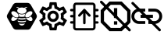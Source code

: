 SplineFontDB: 3.0
FontName: Hive
FullName: Hive
FamilyName: Hive
Weight: Book
Copyright: Copyright (C) 2017-2022, Emilien Vallot, Christophe Calmejane and other contributors\n\nThis file is part of Hive.\n\nHive is free software: you can redistribute it and/or modify\nit under the terms of the GNU Lesser General Public License as published by\nthe Free Software Foundation, either version 3 of the License, or\n(at your option) any later version.\n\nHive is distributed in the hope that it will be useful,\nbut WITHOUT ANY WARRANTY; without even the implied warranty of\nMERCHANTABILITY or FITNESS FOR A PARTICULAR PURPOSE.  See the\nGNU Lesser General Public License for more details.\n\nYou should have received a copy of the GNU Lesser General Public License\nalong with Hive.  If not, see <http://www.gnu.org/licenses/>.\n
Version: 1.0
ItalicAngle: 0
UnderlinePosition: -150
UnderlineWidth: 50
Ascent: 512
Descent: 0
InvalidEm: 0
sfntRevision: 0x0001045a
LayerCount: 2
Layer: 0 1 "Back" 1
Layer: 1 1 "Fore" 0
XUID: [1021 525 -85605413 21758]
StyleMap: 0x0000
FSType: 0
OS2Version: 4
OS2_WeightWidthSlopeOnly: 0
OS2_UseTypoMetrics: 1
CreationTime: 1551823031
ModificationTime: 1641479148
PfmFamily: 17
TTFWeight: 400
TTFWidth: 5
LineGap: 0
VLineGap: 0
Panose: 2 0 5 3 0 0 0 0 0 0
OS2TypoAscent: 512
OS2TypoAOffset: 0
OS2TypoDescent: 0
OS2TypoDOffset: 0
OS2TypoLinegap: 0
OS2WinAscent: 512
OS2WinAOffset: 0
OS2WinDescent: 0
OS2WinDOffset: 0
HheadAscent: 512
HheadAOffset: 0
HheadDescent: 0
HheadDOffset: 0
OS2SubXSize: 332
OS2SubYSize: 358
OS2SubXOff: 0
OS2SubYOff: 71
OS2SupXSize: 332
OS2SupYSize: 358
OS2SupXOff: 0
OS2SupYOff: 245
OS2StrikeYSize: 25
OS2StrikeYPos: 132
OS2Vendor: 'PfEd'
OS2CodePages: 00000001.00000000
OS2UnicodeRanges: 00000001.12000000.04000000.00000000
Lookup: 4 0 1 "'rlig' Required Ligatures in Latin lookup 0" { "'rlig' Required Ligatures in Latin lookup 0"  } ['rlig' ('latn' <'dflt' > ) ]
MarkAttachClasses: 1
DEI: 91125
LangName: 1033
GaspTable: 1 65535 0 0
Encoding: Custom
UnicodeInterp: none
NameList: AGL For New Fonts
DisplaySize: -48
AntiAlias: 1
FitToEm: 0
WinInfo: 0 38 14
BeginPrivate: 0
EndPrivate
Grid
256 768 m 0
 256 -256 l 1024
  Named: "x"
-512 256 m 0
 1024 256 l 1024
  Named: "y"
-512 24 m 0
 1024 24 l 1024
  Named: "bottom"
-512 488 m 0
 1024 488 l 1024
  Named: "top"
488 768 m 0
 488 -256 l 1024
  Named: "right"
24 768 m 0
 24 -256 l 1024
  Named: "left"
EndSplineSet
TeXData: 1 0 0 346030 173015 115343 0 1048576 115343 783286 444596 497025 792723 393216 433062 380633 303038 157286 324010 404750 52429 2506097 1059062 262144
BeginChars: 42 42

StartChar: uniE000
Encoding: 37 57344 0
Width: 512
VWidth: 0
Flags: W
LayerCount: 2
Fore
SplineSet
346 477 m 2,0,1
 382 477 382 477 402 445 c 2,2,-1
 492 288 l 2,3,4
 502 272 502 272 502 256 c 128,-1,5
 502 240 502 240 492 224 c 2,6,-1
 400 63 l 2,7,8
 384 35 384 35 352 35 c 2,9,-1
 166 35 l 2,10,11
 130 35 130 35 110 67 c 2,12,-1
 20 224 l 2,13,14
 10 240 10 240 10 256 c 128,-1,15
 10 272 10 272 20 288 c 2,16,-1
 110 445 l 2,17,18
 130 477 130 477 166 477 c 2,19,-1
 346 477 l 2,0,1
425 188 m 0,20,21
 430 195 430 195 430 205 c 0,22,23
 430 212 430 212 427 220 c 0,24,25
 418 240 418 240 402 254 c 0,26,27
 400 252 400 252 398 251 c 0,28,29
 374 232 374 232 348 229 c 0,30,31
 344 229 344 229 340 228 c 0,32,33
 328 228 328 228 318 233 c 1,34,35
 328 214 328 214 348 199 c 0,36,37
 371 182 371 182 393 179 c 0,38,39
 397 178 397 178 401 178 c 0,40,41
 417 178 417 178 425 188 c 0,20,21
346 320 m 0,42,43
 323 302 323 302 314 280 c 0,44,45
 310 270 310 270 310 262 c 0,46,47
 310 253 310 253 315 247 c 0,48,49
 323 237 323 237 339 237 c 0,50,51
 340 237 340 237 347 238 c 0,52,53
 369 241 369 241 392 258 c 0,54,55
 414 274 414 274 424 296 c 0,56,57
 429 307 429 307 429 316 c 0,58,59
 428 324 428 324 424 329 c 0,60,61
 416 340 416 340 400 340 c 0,62,63
 374 340 374 340 346 320 c 0,42,43
194 233 m 1,64,65
 186 228 186 228 177 228 c 0,66,67
 144 228 144 228 114 251 c 0,68,69
 112 254 112 254 110 254 c 0,70,71
 94 239 94 239 86 222 c 0,72,73
 82 212 82 212 82 205 c 0,74,75
 82 196 82 196 87 189 c 0,76,77
 95 179 95 179 112 179 c 0,78,79
 115 180 115 180 119 180 c 0,80,81
 140 182 140 182 164 199 c 0,82,83
 184 214 184 214 194 233 c 1,64,65
88 296 m 0,84,85
 98 275 98 275 120 258 c 128,-1,86
 142 241 142 241 165 238 c 0,87,88
 169 237 169 237 173 237 c 0,89,90
 189 237 189 237 197 247 c 0,91,92
 202 253 202 253 202 262 c 0,93,94
 202 270 202 270 198 280 c 0,95,96
 190 302 190 302 166 320 c 0,97,98
 140 340 140 340 114 340 c 0,99,100
 98 340 98 340 88 328 c 0,101,102
 84 322 84 322 83 315 c 0,103,104
 83 307 83 307 88 296 c 0,84,85
256 176 m 2,105,-1
 256 176 l 2,106,107
 220 176 220 176 186 185 c 1,108,109
 188 175 188 175 192 165 c 1,110,111
 224 156 224 156 256 156 c 2,112,-1
 256 156 l 2,113,114
 290 156 290 156 320 165 c 1,115,116
 324 175 324 175 326 185 c 1,117,118
 292 176 292 176 256 176 c 2,105,-1
256 132 m 2,119,-1
 256 132 l 2,120,121
 230 132 230 132 204 137 c 1,122,123
 226 104 226 104 256 104 c 128,-1,124
 286 104 286 104 308 137 c 1,125,126
 282 132 282 132 256 132 c 2,119,-1
190 210 m 1,127,128
 223 201 223 201 256.5 201 c 128,-1,129
 290 201 290 201 324 210 c 1,130,131
 316 219 316 219 310 228 c 1,132,133
 284 223 284 223 256 223 c 2,134,-1
 256 223 l 2,135,136
 230 223 230 223 202 228 c 1,137,138
 198 219 198 219 190 210 c 1,127,128
304 251 m 1,139,140
 302 257 302 257 301 264 c 0,141,142
 302 280 302 280 314 299 c 0,143,144
 314 300 314 300 313 300.5 c 128,-1,145
 312 301 312 301 312 302 c 1,146,147
 288 287 288 287 256 287 c 128,-1,148
 224 287 224 287 200 302 c 1,149,150
 198 300 198 300 198 299 c 0,151,152
 210 279 210 279 211 262 c 0,153,154
 212 256 212 256 210 251 c 1,155,156
 234 247 234 247 256 247 c 2,157,-1
 256 247 l 2,158,159
 280 247 280 247 304 251 c 1,139,140
176 396 m 0,160,161
 192 396 192 396 204 387 c 1,162,163
 180 371 180 371 180 348.5 c 128,-1,164
 180 326 180 326 206 310 c 0,165,166
 228 297 228 297 257 297 c 128,-1,167
 286 297 286 297 309 311.5 c 128,-1,168
 332 326 332 326 332 349 c 128,-1,169
 332 372 332 372 308 387 c 1,170,171
 322 395 322 395 336 396 c 0,172,173
 342 396 342 396 342 402 c 128,-1,174
 342 408 342 408 336 408 c 0,175,176
 312 408 312 408 294 394 c 1,177,178
 276 401 276 401 256 401 c 128,-1,179
 236 401 236 401 216 394 c 1,180,181
 198 408 198 408 174 408 c 0,182,183
 168 408 168 408 169 403 c 0,184,-1
 169 402 l 0,185,186
 170 396 170 396 176 396 c 0,160,161
EndSplineSet
Validated: 5
LCarets2: 3 0 0 0
Ligature2: "'rlig' Required Ligatures in Latin lookup 0" l o g o
EndChar

StartChar: z
Encoding: 36 122 1
Width: 512
VWidth: 0
Flags: W
LayerCount: 2
Fore
SplineSet
0 0 m 1052,0,-1
EndSplineSet
Validated: 1
EndChar

StartChar: underscore
Encoding: 10 95 2
Width: 512
VWidth: 0
LayerCount: 2
Fore
SplineSet
0 0 m 1052,0,-1
EndSplineSet
Validated: 1
EndChar

StartChar: a
Encoding: 11 97 3
Width: 512
VWidth: 0
Flags: W
LayerCount: 2
Fore
SplineSet
0 0 m 1052,0,-1
EndSplineSet
Validated: 1
EndChar

StartChar: b
Encoding: 12 98 4
Width: 512
VWidth: 0
Flags: W
LayerCount: 2
Fore
SplineSet
0 0 m 1052,0,-1
EndSplineSet
Validated: 1
EndChar

StartChar: c
Encoding: 13 99 5
Width: 512
VWidth: 0
Flags: W
LayerCount: 2
Fore
SplineSet
0 0 m 1052,0,-1
EndSplineSet
Validated: 1
EndChar

StartChar: d
Encoding: 14 100 6
Width: 512
VWidth: 0
Flags: W
LayerCount: 2
Fore
SplineSet
0 0 m 1052,0,-1
EndSplineSet
Validated: 1
EndChar

StartChar: e
Encoding: 15 101 7
Width: 512
VWidth: 0
Flags: W
LayerCount: 2
Fore
SplineSet
0 0 m 1052,0,-1
EndSplineSet
Validated: 1
EndChar

StartChar: f
Encoding: 16 102 8
Width: 512
VWidth: 0
Flags: W
LayerCount: 2
Fore
SplineSet
0 0 m 1052,0,-1
EndSplineSet
Validated: 1
EndChar

StartChar: g
Encoding: 17 103 9
Width: 512
VWidth: 0
Flags: W
LayerCount: 2
Fore
SplineSet
0 0 m 1052,0,-1
EndSplineSet
Validated: 1
EndChar

StartChar: h
Encoding: 18 104 10
Width: 512
VWidth: 0
Flags: W
LayerCount: 2
Fore
SplineSet
0 0 m 1052,0,-1
EndSplineSet
Validated: 1
EndChar

StartChar: i
Encoding: 19 105 11
Width: 512
VWidth: 0
Flags: W
LayerCount: 2
Fore
SplineSet
0 0 m 1052,0,-1
EndSplineSet
Validated: 1
EndChar

StartChar: j
Encoding: 20 106 12
Width: 512
VWidth: 0
Flags: W
LayerCount: 2
Fore
SplineSet
0 0 m 1052,0,-1
EndSplineSet
Validated: 1
EndChar

StartChar: k
Encoding: 21 107 13
Width: 512
VWidth: 0
Flags: W
LayerCount: 2
Fore
SplineSet
0 0 m 1052,0,-1
EndSplineSet
Validated: 1
EndChar

StartChar: l
Encoding: 22 108 14
Width: 512
VWidth: 0
Flags: W
LayerCount: 2
Fore
SplineSet
0 0 m 1052,0,-1
EndSplineSet
Validated: 1
EndChar

StartChar: m
Encoding: 23 109 15
Width: 512
VWidth: 0
Flags: W
LayerCount: 2
Fore
SplineSet
0 0 m 1052,0,-1
EndSplineSet
Validated: 1
EndChar

StartChar: n
Encoding: 24 110 16
Width: 512
VWidth: 0
Flags: W
LayerCount: 2
Fore
SplineSet
0 0 m 1052,0,-1
EndSplineSet
Validated: 1
EndChar

StartChar: o
Encoding: 25 111 17
Width: 512
VWidth: 0
Flags: W
LayerCount: 2
Fore
SplineSet
0 0 m 1052,0,-1
EndSplineSet
Validated: 1
EndChar

StartChar: p
Encoding: 26 112 18
Width: 512
VWidth: 0
Flags: W
LayerCount: 2
Fore
SplineSet
0 0 m 1052,0,-1
EndSplineSet
Validated: 1
EndChar

StartChar: q
Encoding: 27 113 19
Width: 512
VWidth: 0
Flags: W
LayerCount: 2
Fore
SplineSet
0 0 m 1052,0,-1
EndSplineSet
Validated: 1
EndChar

StartChar: r
Encoding: 28 114 20
Width: 512
VWidth: 0
Flags: W
LayerCount: 2
Fore
SplineSet
0 0 m 1052,0,-1
EndSplineSet
Validated: 1
EndChar

StartChar: s
Encoding: 29 115 21
Width: 512
VWidth: 0
Flags: W
LayerCount: 2
Fore
SplineSet
0 0 m 1052,0,-1
EndSplineSet
Validated: 1
EndChar

StartChar: t
Encoding: 30 116 22
Width: 512
VWidth: 0
Flags: W
LayerCount: 2
Fore
SplineSet
0 0 m 1052,0,-1
EndSplineSet
Validated: 1
EndChar

StartChar: u
Encoding: 31 117 23
Width: 512
VWidth: 0
Flags: W
LayerCount: 2
Fore
SplineSet
0 0 m 1052,0,-1
EndSplineSet
Validated: 1
EndChar

StartChar: v
Encoding: 32 118 24
Width: 512
VWidth: 0
Flags: W
LayerCount: 2
Fore
SplineSet
0 0 m 1052,0,-1
EndSplineSet
Validated: 1
EndChar

StartChar: w
Encoding: 33 119 25
Width: 512
VWidth: 0
Flags: W
LayerCount: 2
Fore
SplineSet
0 0 m 1052,0,-1
EndSplineSet
Validated: 1
EndChar

StartChar: x
Encoding: 34 120 26
Width: 512
VWidth: 0
Flags: W
LayerCount: 2
Fore
SplineSet
0 0 m 1052,0,-1
EndSplineSet
Validated: 1
EndChar

StartChar: y
Encoding: 35 121 27
Width: 512
VWidth: 0
Flags: W
LayerCount: 2
Fore
SplineSet
0 0 m 1052,0,-1
EndSplineSet
Validated: 1
EndChar

StartChar: zero
Encoding: 0 48 28
Width: 512
VWidth: 0
Flags: W
LayerCount: 2
Fore
SplineSet
0 0 m 1052,0,-1
EndSplineSet
Validated: 1
EndChar

StartChar: one
Encoding: 1 49 29
Width: 512
VWidth: 0
Flags: W
LayerCount: 2
Fore
SplineSet
0 0 m 1052,0,-1
EndSplineSet
Validated: 1
EndChar

StartChar: two
Encoding: 2 50 30
Width: 512
VWidth: 0
Flags: W
LayerCount: 2
Fore
SplineSet
0 0 m 1052,0,-1
EndSplineSet
Validated: 1
EndChar

StartChar: three
Encoding: 3 51 31
Width: 512
VWidth: 0
Flags: W
LayerCount: 2
Fore
SplineSet
0 0 m 1052,0,-1
EndSplineSet
Validated: 1
EndChar

StartChar: four
Encoding: 4 52 32
Width: 512
VWidth: 0
Flags: W
LayerCount: 2
Fore
SplineSet
0 0 m 1052,0,-1
EndSplineSet
Validated: 1
EndChar

StartChar: five
Encoding: 5 53 33
Width: 512
VWidth: 0
Flags: W
LayerCount: 2
Fore
SplineSet
0 0 m 1052,0,-1
EndSplineSet
Validated: 1
EndChar

StartChar: six
Encoding: 6 54 34
Width: 512
VWidth: 0
Flags: W
LayerCount: 2
Fore
SplineSet
0 0 m 1052,0,-1
EndSplineSet
Validated: 1
EndChar

StartChar: seven
Encoding: 7 55 35
Width: 512
VWidth: 0
Flags: W
LayerCount: 2
Fore
SplineSet
0 0 m 1052,0,-1
EndSplineSet
Validated: 1
EndChar

StartChar: eight
Encoding: 8 56 36
Width: 512
VWidth: 0
Flags: W
LayerCount: 2
Fore
SplineSet
0 0 m 1052,0,-1
EndSplineSet
Validated: 1
EndChar

StartChar: nine
Encoding: 9 57 37
Width: 512
VWidth: 0
Flags: W
LayerCount: 2
Fore
SplineSet
0 0 m 1052,0,-1
EndSplineSet
Validated: 1
EndChar

StartChar: uniE001
Encoding: 38 57345 38
Width: 512
LayerCount: 2
Fore
SplineSet
428 233 m 1,0,-1
 477 195 l 2,1,2
 485 189 485 189 480 180 c 2,3,-1
 434 100 l 2,4,5
 431 94 431 94 424 94 c 0,6,7
 422 94 422 94 420 95 c 2,8,-1
 362 118 l 1,9,10
 342 103 342 103 323 95 c 1,11,-1
 314 34 l 2,12,13
 313 24 313 24 302 24 c 2,14,-1
 210 24 l 2,15,16
 200 24 200 24 198 34 c 2,17,-1
 189 95 l 1,18,19
 169 104 169 104 150 118 c 1,20,-1
 93 95 l 2,21,22
 91 94 91 94 89 94 c 0,23,24
 82 94 82 94 78 100 c 2,25,-1
 32 180 l 2,26,27
 27 189 27 189 35 195 c 2,28,-1
 84 233 l 1,29,30
 82 246 82 246 82 256 c 128,-1,31
 82 266 82 266 84 279 c 1,32,-1
 35 317 l 2,33,34
 27 323 27 323 32 332 c 2,35,-1
 78 412 l 2,36,37
 82 418 82 418 88 418 c 0,38,39
 90 418 90 418 93 417 c 2,40,-1
 150 394 l 1,41,42
 170 409 170 409 189 417 c 1,43,-1
 198 478 l 2,44,45
 200 488 200 488 210 488 c 2,46,-1
 302 488 l 2,47,48
 313 488 313 488 314 478 c 2,49,-1
 323 417 l 1,50,51
 343 408 343 408 362 394 c 1,52,-1
 420 417 l 2,53,54
 421 418 421 418 424 418 c 0,55,56
 431 418 431 418 434 412 c 2,57,-1
 480 332 l 2,58,59
 485 323 485 323 477 317 c 2,60,-1
 428 279 l 1,61,62
 430 266 430 266 430 256 c 128,-1,63
 430 246 430 246 428 233 c 1,0,-1
383 273 m 2,64,-1
 379 299 l 1,65,-1
 400 315 l 1,66,-1
 425 335 l 1,67,-1
 408 363 l 1,68,-1
 379 351 l 1,69,-1
 354 341 l 1,70,-1
 333 358 l 2,71,72
 320 368 320 368 305 374 c 2,73,-1
 280 384 l 1,74,-1
 276 410 l 1,75,-1
 272 442 l 1,76,-1
 240 442 l 1,77,-1
 235 410 l 1,78,-1
 231 384 l 1,79,-1
 207 374 l 2,80,81
 193 368 193 368 178 357 c 2,82,-1
 157 341 l 1,83,-1
 133 351 l 1,84,-1
 103 363 l 1,85,-1
 87 335 l 1,86,-1
 112 315 l 1,87,-1
 133 299 l 1,88,-1
 130 273 l 2,89,90
 128 261 128 261 128 256 c 128,-1,91
 128 251 128 251 130 239 c 2,92,-1
 133 213 l 1,93,-1
 112 196 l 1,94,-1
 87 177 l 1,95,-1
 103 149 l 1,96,-1
 133 161 l 1,97,-1
 157 171 l 1,98,-1
 179 154 l 2,99,100
 192 144 192 144 207 138 c 2,101,-1
 232 128 l 1,102,-1
 235 102 l 1,103,-1
 240 70 l 1,104,-1
 272 70 l 1,105,-1
 277 102 l 1,106,-1
 281 128 l 1,107,-1
 305 138 l 2,108,109
 319 144 319 144 334 155 c 2,110,-1
 355 171 l 1,111,-1
 379 161 l 1,112,-1
 409 149 l 1,113,-1
 425 177 l 1,114,-1
 400 197 l 1,115,-1
 379 213 l 1,116,-1
 383 239 l 2,117,118
 383 242 383 242 384 256 c 0,119,120
 384 263 384 263 383 273 c 2,64,-1
256 349 m 0,121,122
 296 349 296 349 322 322 c 0,123,124
 349 294 349 294 349 256 c 0,125,126
 349 219 349 219 322 191 c 128,-1,127
 295 163 295 163 256 163 c 0,128,129
 218 163 218 163 191 190 c 0,130,131
 163 218 163 218 163 256 c 128,-1,132
 163 294 163 294 190.5 321.5 c 128,-1,133
 218 349 218 349 256 349 c 0,121,122
256 210 m 0,134,135
 277 210 277 210 289 223 c 0,136,137
 302 237 302 237 302 256 c 0,138,139
 302 277 302 277 289 289 c 0,140,141
 275 302 275 302 256 302 c 0,142,143
 235 302 235 302 223 289 c 0,144,145
 210 275 210 275 210 256 c 128,-1,146
 210 237 210 237 223.5 223.5 c 128,-1,147
 237 210 237 210 256 210 c 0,134,135
EndSplineSet
Validated: 1
LCarets2: 7 0 0 0 0 0 0 0
Ligature2: "'rlig' Required Ligatures in Latin lookup 0" s e t t i n g s
EndChar

StartChar: uniE002
Encoding: 39 57346 39
Width: 512
VWidth: 0
Flags: M
LayerCount: 2
Fore
SplineSet
71.5 278 m 1,0,-1
 41.5 278 l 2,1,2
 32 278 32 278 27.5 272 c 0,3,4
 22 266 22 266 22.5 258 c 0,5,6
 22 250 22 250 27.5 244 c 0,7,8
 32 238 32 238 42.5 238 c 2,9,-1
 71.5 238 l 1,10,-1
 71.5 175 l 1,11,-1
 40.5 175 l 2,12,13
 32 175 32 175 26.5 168 c 0,14,15
 21 160 21 160 21.5 154 c 0,16,17
 22 144 22 144 27.5 140 c 0,18,19
 34 135 34 135 41.5 135 c 2,20,-1
 71.5 135 l 1,21,-1
 71.5 75 l 2,22,23
 72 52 72 52 85.5 38 c 0,24,25
 100 23 100 23 121.5 23 c 2,26,-1
 388.5 23 l 2,27,28
 410 23 410 23 424.5 38 c 0,29,30
 439.5 52.5161290323 439.5 52.5161290323 439.5 75 c 2,31,-1
 439.5 135 l 1,32,-1
 470.5 135 l 2,33,34
 478 135 478 135 484.5 140.5 c 0,35,36
 491 147 491 147 490.5 155 c 128,-1,37
 490 163 490 163 484.5 168 c 0,38,39
 478 174 478 174 470.5 174 c 2,40,-1
 439.5 174 l 1,41,-1
 439.5 238 l 1,42,-1
 470.5 238 l 2,43,44
 478 238 478 238 484.5 244 c 0,45,46
 490 249 490 249 490.5 258 c 0,47,48
 490 267 490 267 484.5 273 c 0,49,50
 480 278 480 278 470.5 278 c 2,51,-1
 439.5 278 l 1,52,-1
 439.5 338 l 1,53,-1
 470.5 338 l 2,54,55
 478 338 478 338 484.5 344 c 0,56,57
 490 350 490 350 490.5 358 c 0,58,59
 490 366 490 366 484.5 372 c 0,60,61
 478 378 478 378 470.5 378 c 2,62,-1
 439.5 378 l 1,63,-1
 439.5 421 l 5,64,-1
 439.5 430 l 6,65,66
 440 452 440 452 424.5 467 c 4,67,68
 410 482 410 482 388.5 482 c 6,69,-1
 121.5 482 l 6,70,71
 96.3862904956 482 96.3862904956 482 86.5 467 c 4,72,73
 71.5 443.206896552 71.5 443.206896552 71.5 430 c 6,74,-1
 71.5 378 l 1,75,-1
 40.5 378 l 2,76,77
 34 378 34 378 27.5 372 c 0,78,79
 23 368 23 368 22.5 358 c 0,80,81
 22 350 22 350 28.5 344 c 0,82,83
 34 338 34 338 42.5 338 c 1,84,-1
 71.5 338 l 1,85,-1
 71.5 278 l 1,0,-1
402.5 74 m 0,86,87
 402 61 402 61 390.5 61 c 2,88,-1
 122.5 61 l 2,89,90
 116 61 116 61 113.5 65 c 0,91,92
 110 69 110 69 110.5 74 c 0,93,94
 110 138 110 138 110.5 261 c 0,95,96
 112 412 112 412 110.5 431 c 4,97,98
 110 437 110 437 113.5 440 c 4,99,100
 118 444 118 444 122.5 444 c 6,101,-1
 389.5 444 l 6,102,103
 396 444 396 444 398.5 440 c 4,104,105
 402 436 402 436 401.5 431 c 4,106,107
 401 364 401 364 402 246.5 c 0,108,109
 404 102 404 102 402.5 74 c 0,86,87
255.5 379 m 2,110,-1
 258.5 379 l 2,111,112
 262.5 379 262.5 379 262.5 379 c 128,-1,113
 262.5 379 262.5 379 262.5 379 c 0,114,115
 263.5 378 263.5 378 263.5 378 c 0,116,117
 264.5 378 264.5 378 265.5 377 c 0,118,119
 266.5 377 266.5 377 267.5 376 c 128,-1,120
 268.5 375 268.5 375 269.5 374 c 0,121,-1
 270.5 373 l 1,122,-1
 353.5 283 l 2,123,124
 359.5 276 359.5 276 359.5 270 c 0,125,126
 359.5 269 359.5 269 359.5 268 c 0,127,128
 359.5 261 359.5 261 352.5 254 c 0,129,130
 347.5 249 347.5 249 338.5 249 c 128,-1,131
 329.5 249 329.5 249 323.5 255 c 2,132,-1
 276.5 307 l 1,133,-1
 276.5 145 l 2,134,135
 276.5 135 276.5 135 270.5 130 c 128,-1,136
 264.5 125 264.5 125 256.5 125 c 128,-1,137
 248.5 125 248.5 125 241.5 131 c 0,138,139
 235.5 136 235.5 136 235.5 145 c 2,140,-1
 235.5 307 l 1,141,-1
 188.5 255 l 2,142,143
 182.5 249 182.5 249 173.5 249 c 128,-1,144
 164.5 249 164.5 249 159.5 254 c 0,145,146
 153.5 260 153.5 260 153.5 269 c 0,147,148
 153.5 277 153.5 277 158.5 283 c 2,149,-1
 241.5 373 l 1,150,-1
 241.5 373 l 2,151,152
 241.5 373 241.5 373 242.5 373 c 0,153,154
 242.5 374 242.5 374 242.5 374 c 2,155,-1
 244.5 376 l 2,156,157
 244.5 376 244.5 376 246.5 377 c 128,-1,158
 248.5 378 248.5 378 250.5 378 c 0,159,160
 252.5 379 252.5 379 252.5 379 c 0,161,162
 253.5 379 253.5 379 254.5 379 c 128,-1,163
 255.5 379 255.5 379 255.5 379 c 2,110,-1
EndSplineSet
LCarets2: 14 0 0 0 0 0 0 0 0 0 0 0 0 0 0
Ligature2: "'rlig' Required Ligatures in Latin lookup 0" f i r m w a r e underscore u p l o a d
EndChar

StartChar: uniE003
Encoding: 40 57347 40
Width: 512
VWidth: 0
LayerCount: 2
Fore
SplineSet
356.111328125 498.99609375 m 1,0,-1
 153.848632812 498.99609375 l 1,1,-1
 10.9638671875 356.111328125 l 1,2,-1
 10.9638671875 153.848632812 l 1,3,-1
 153.848632812 10.9638671875 l 1,4,-1
 356.111328125 10.9638671875 l 1,5,-1
 498.99609375 153.848632812 l 1,6,-1
 498.99609375 356.111328125 l 1,7,-1
 356.111328125 498.99609375 l 1,0,-1
444.770507812 176.352539062 m 1,8,-1
 333.607421875 65.189453125 l 1,9,-1
 176.352539062 65.189453125 l 1,10,-1
 65.189453125 176.352539062 l 1,11,-1
 65.189453125 333.607421875 l 1,12,-1
 176.352539062 444.770507812 l 1,13,-1
 333.607421875 444.770507812 l 1,14,-1
 444.770507812 333.607421875 l 1,15,-1
 444.770507812 176.352539062 l 1,8,-1
227.8671875 227.8671875 m 1,16,-1
 282.092773438 227.8671875 l 1,17,-1
 282.092773438 390.544921875 l 1,18,-1
 227.8671875 390.544921875 l 1,19,-1
 227.8671875 227.8671875 l 1,16,-1
227.8671875 119.416015625 m 1,20,-1
 282.092773438 119.416015625 l 1,21,-1
 282.092773438 173.641601562 l 1,22,-1
 227.8671875 173.641601562 l 1,23,-1
 227.8671875 119.416015625 l 1,20,-1
5.1025390625 506.938476562 m 128,-1,25
 -1.06005859375 500.775878906 -1.06005859375 500.775878906 -1.06005859375 491.853515625 c 128,-1,26
 -1.06005859375 482.931152344 -1.06005859375 482.931152344 5.1025390625 476.768554688 c 2,27,-1
 468.124023438 13.7685546875 l 2,28,29
 474.286712477 7.60604841428 474.286712477 7.60604841428 483.208984375 7.6064453125 c 128,-1,30
 492.131256273 7.60684221072 492.131256273 7.60684221072 498.293945312 13.76953125 c 128,-1,31
 504.456451586 19.9322202893 504.456451586 19.9322202893 504.456054688 28.8544921875 c 128,-1,32
 504.455657789 37.7767640857 504.455657789 37.7767640857 498.29296875 43.939453125 c 2,33,-1
 35.2724609375 506.939453125 l 2,34,35
 29.1092072291 513.10212716 29.1092072291 513.10212716 20.1871337891 513.101928711 c 128,-1,24
 11.265060349 513.101730262 11.265060349 513.101730262 5.1025390625 506.938476562 c 128,-1,25
EndSplineSet
LCarets2: 11 0 0 0 0 0 0 0 0 0 0 0
Ligature2: "'rlig' Required Ligatures in Latin lookup 0" c l e a r underscore e r r o r s
EndChar

StartChar: uniE004
Encoding: 41 57348 41
Width: 512
VWidth: 0
LayerCount: 2
Fore
SplineSet
50.93359375 255.639648438 m 128,-1,1
 50.93359375 287.994384766 50.93359375 287.994384766 73.8592529297 310.920043945 c 128,-1,2
 96.7849121094 333.845703125 96.7849121094 333.845703125 129.139648438 333.845703125 c 2,3,-1
 230.05078125 333.845703125 l 1,4,-1
 230.05078125 381.778320312 l 1,5,-1
 129.139648438 381.778320312 l 2,6,7
 76.9187011719 381.778320312 76.9187011719 381.778320312 39.9598388672 344.819458008 c 128,-1,8
 3.0009765625 307.860595703 3.0009765625 307.860595703 3.0009765625 255.639648438 c 128,-1,9
 3.0009765625 203.418137355 3.0009765625 203.418137355 39.9597545643 166.459556959 c 128,-1,10
 76.9185325661 129.500976562 76.9185325661 129.500976562 129.139648438 129.500976562 c 2,11,-1
 230.05078125 129.500976562 l 1,12,-1
 230.05078125 177.43359375 l 1,13,-1
 129.139648438 177.43359375 l 2,14,15
 96.7849121094 177.43359375 96.7849121094 177.43359375 73.8592529297 200.35925293 c 128,-1,0
 50.93359375 223.284912109 50.93359375 223.284912109 50.93359375 255.639648438 c 128,-1,1
154.368164062 230.412109375 m 1,16,-1
 356.189453125 230.412109375 l 1,17,-1
 356.189453125 280.8671875 l 1,18,-1
 154.368164062 280.8671875 l 1,19,-1
 154.368164062 230.412109375 l 1,16,-1
381.41796875 381.778320312 m 2,20,-1
 280.506835938 381.778320312 l 1,21,-1
 280.506835938 333.845703125 l 1,22,-1
 381.41796875 333.845703125 l 2,23,24
 413.772705078 333.845703125 413.772705078 333.845703125 436.698364258 310.920043945 c 128,-1,25
 459.624023438 287.994384766 459.624023438 287.994384766 459.624023438 255.639648438 c 128,-1,26
 459.624023438 223.284912109 459.624023438 223.284912109 436.698364258 200.35925293 c 128,-1,27
 413.772705078 177.43359375 413.772705078 177.43359375 381.41796875 177.43359375 c 2,28,-1
 280.506835938 177.43359375 l 1,29,-1
 280.506835938 129.500976562 l 1,30,-1
 381.41796875 129.500976562 l 2,31,32
 433.639084621 129.500976562 433.639084621 129.500976562 470.597862623 166.459556959 c 128,-1,33
 507.556640625 203.418137355 507.556640625 203.418137355 507.556640625 255.639648438 c 128,-1,34
 507.556640625 307.860595703 507.556640625 307.860595703 470.59777832 344.819458008 c 128,-1,35
 433.638916016 381.778320312 433.638916016 381.778320312 381.41796875 381.778320312 c 2,20,-1
8.70703125 486.751953125 m 128,-1,37
 2.54443359375 480.588623047 2.54443359375 480.588623047 2.54443359375 471.666625977 c 128,-1,38
 2.54443359375 462.744628906 2.54443359375 462.744628906 8.70703125 456.58203125 c 2,39,-1
 449.727539062 15.560546875 l 2,40,41
 455.890136719 9.39794921875 455.890136719 9.39794921875 464.8125 9.39794921875 c 128,-1,42
 473.734863281 9.39794921875 473.734863281 9.39794921875 479.897460938 15.560546875 c 128,-1,43
 486.060058594 21.7238769531 486.060058594 21.7238769531 486.060058594 30.6458740234 c 128,-1,44
 486.060058594 39.5678710938 486.060058594 39.5678710938 479.897460938 45.73046875 c 2,45,-1
 38.876953125 486.751953125 l 2,46,47
 32.7136230469 492.914550781 32.7136230469 492.914550781 23.7916259766 492.914550781 c 128,-1,36
 14.8696289062 492.914550781 14.8696289062 492.914550781 8.70703125 486.751953125 c 128,-1,37
EndSplineSet
LCarets2: 17 0 0 0 0 0 0 0 0 0 0 0 0 0 0 0 0 0
Ligature2: "'rlig' Required Ligatures in Latin lookup 0" r e m o v e underscore c o n n e c t i o n s
EndChar
EndChars
EndSplineFont
